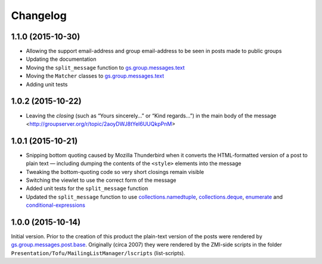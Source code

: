 Changelog
=========

1.1.0 (2015-10-30)
------------------

* Allowing the support email-address and group email-address to
  be seen in posts made to public groups
* Updating the documentation
* Moving the ``split_message`` function to `gs.group.messages.text`_
* Moving the ``Matcher`` classes to `gs.group.messages.text`_
* Adding unit tests

.. _gs.group.messages.text:
   https://github.com/groupserver/gs.group.messages.text

1.0.2 (2015-10-22)
------------------

* Leaving the *closing* (such as “Yours sincerely…” or “Kind
  regards…”) in the main body of the message
  <http://groupserver.org/r/topic/2aoyDWJ8tYel6UUQkpPnM>

1.0.1 (2015-10-21)
------------------

* Snipping bottom quoting caused by Mozilla Thunderbird when it
  converts the HTML-formatted version of a post to plain text —
  including dumping the contents of the ``<style>`` elements into
  the message
* Tweaking the bottom-quoting code so very short closings remain
  visible
* Switching the viewlet to use the correct form of the message
* Added unit tests for the ``split_message`` function
* Updated the ``split_message`` function to use
  `collections.namedtuple`_, `collections.deque`_, `enumerate`_
  and `conditional-expressions`_

.. _collections.namedtuple:
   https://docs.python.org/2.7/library/collections.html#collections.namedtuple

.. _collections.deque:
   https://docs.python.org/2.7/library/collections.html#collections.deque

.. _enumerate:
   https://docs.python.org/2.7/library/functions.html#enumerate

.. _conditional-expressions:
   https://docs.python.org/2.7/reference/expressions.html#conditional-expressions

1.0.0 (2015-10-14)
------------------

Initial version. Prior to the creation of this product the
plain-text version of the posts were rendered by
`gs.group.messages.post.base`_. Originally (circa 2007) they were
rendered by the ZMI-side scripts in the folder
``Presentation/Tofu/MailingListManager/lscripts`` (list-scripts).

.. _gs.group.messages.post.base:
   https://github.com/groupserver/gs.group.messages.post.base

..  LocalWords:  Changelog iframe
